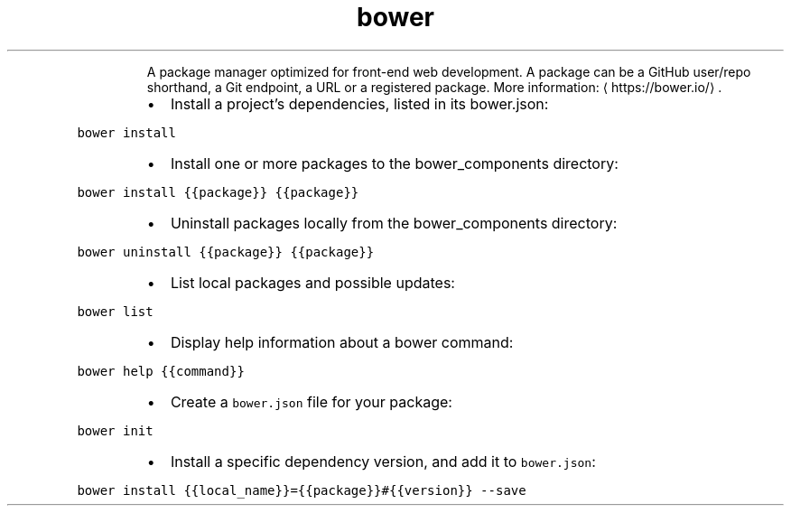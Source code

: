 .TH bower
.PP
.RS
A package manager optimized for front\-end web development.
A package can be a GitHub user/repo shorthand, a Git endpoint, a URL or a registered package.
More information: \[la]https://bower.io/\[ra]\&.
.RE
.RS
.IP \(bu 2
Install a project's dependencies, listed in its bower.json:
.RE
.PP
\fB\fCbower install\fR
.RS
.IP \(bu 2
Install one or more packages to the bower_components directory:
.RE
.PP
\fB\fCbower install {{package}} {{package}}\fR
.RS
.IP \(bu 2
Uninstall packages locally from the bower_components directory:
.RE
.PP
\fB\fCbower uninstall {{package}} {{package}}\fR
.RS
.IP \(bu 2
List local packages and possible updates:
.RE
.PP
\fB\fCbower list\fR
.RS
.IP \(bu 2
Display help information about a bower command:
.RE
.PP
\fB\fCbower help {{command}}\fR
.RS
.IP \(bu 2
Create a \fB\fCbower.json\fR file for your package:
.RE
.PP
\fB\fCbower init\fR
.RS
.IP \(bu 2
Install a specific dependency version, and add it to \fB\fCbower.json\fR:
.RE
.PP
\fB\fCbower install {{local_name}}={{package}}#{{version}} \-\-save\fR
